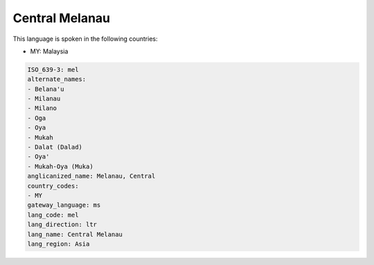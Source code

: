 .. _mel:

Central Melanau
===============

This language is spoken in the following countries:

* MY: Malaysia

.. code-block:: yaml

    ISO_639-3: mel
    alternate_names:
    - Belana'u
    - Milanau
    - Milano
    - Oga
    - Oya
    - Mukah
    - Dalat (Dalad)
    - Oya'
    - Mukah-Oya (Muka)
    anglicanized_name: Melanau, Central
    country_codes:
    - MY
    gateway_language: ms
    lang_code: mel
    lang_direction: ltr
    lang_name: Central Melanau
    lang_region: Asia
    
